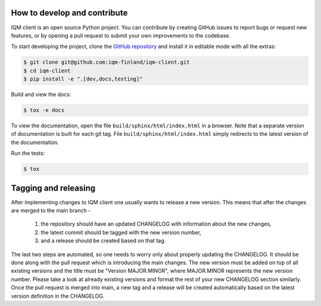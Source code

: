 How to develop and contribute
-----------------------------

IQM client is an open source Python project.
You can contribute by creating GitHub issues to report bugs or request new features,
or by opening a pull request to submit your own improvements to the codebase.

To start developing the project, clone the
`GitHub repository <https://github.com/iqm-finland/iqm-client>`_
and install it in editable mode with all the extras:

.. code-block:: bash

   $ git clone git@github.com:iqm-finland/iqm-client.git
   $ cd iqm-client
   $ pip install -e ".[dev,docs,testing]"


Build and view the docs:

.. code-block:: bash

   $ tox -e docs

To view the documentation, open the file ``build/sphinx/html/index.html``
in a browser. Note that a separate version of documentation is built for each git tag.
File ``build/sphinx/html/index.html`` simply redirects to the latest version of the
documentation.


Run the tests:

.. code-block:: bash

   $ tox


Tagging and releasing
---------------------

After implementing changes to IQM client one usually wants to release a new version. This means
that after the changes are merged to the main branch -
 1. the repository should have an updated CHANGELOG with information about the new changes,
 2. the latest commit should be tagged with the new version number,
 3. and a release should be created based on that tag.
The last two steps are automated, so one needs to worry only about properly updating the CHANGELOG.
It should be done along with the pull request which is introducing the main changes. The new version
must be added on top of all existing versions and the title must be "Version MAJOR.MINOR", where MAJOR.MINOR
represents the new version number. Please take a look at already existing versions and format the rest of
your new CHANGELOG section similarly. Once the pull request is merged into main, a new tag and a release will
be created automatically based on the latest version definition in the CHANGELOG.
